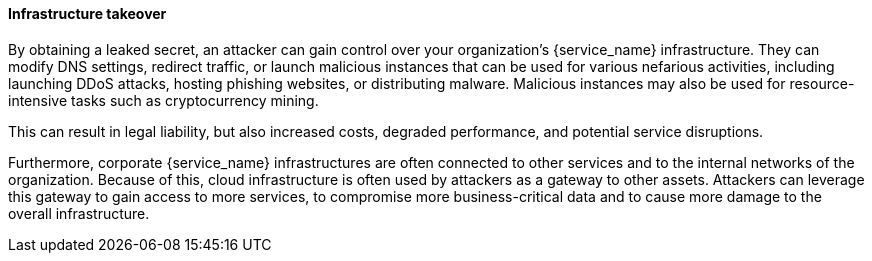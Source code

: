 ==== Infrastructure takeover

By obtaining a leaked secret, an attacker can gain control over your organization's {service_name} infrastructure. They can modify DNS settings, redirect traffic, or launch malicious instances that can be used for various nefarious activities, including launching DDoS attacks, hosting phishing websites, or distributing malware. Malicious instances may also be used for resource-intensive tasks such as cryptocurrency mining. 

This can result in legal liability, but also increased costs, degraded performance, and potential service disruptions.

Furthermore, corporate {service_name} infrastructures are often connected to other services and to the internal networks of the organization. Because of this, cloud infrastructure is often used by attackers as a gateway to other assets. Attackers can leverage this gateway to gain access to more services, to compromise more business-critical data and to cause more damage to the overall infrastructure.
